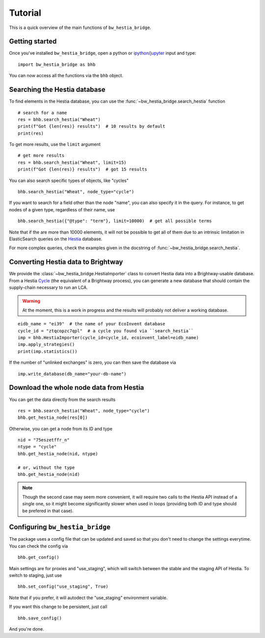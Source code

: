 ========
Tutorial
========

This is a quick overview of the main functions of ``bw_hestia_bridge``.


Getting started
===============

Once you've installed ``bw_hestia_bridge``, open a python or ipython_/jupyter_ input and type: ::

    import bw_hestia_bridge as bhb

You can now access all the functions via the ``bhb`` object.


Searching the Hestia database
=============================

To find elements in the Hestia database, you can use the
:func:`~bw_hestia_bridge.search_hestia` function ::

    # search for a name
    res = bhb.search_hestia("Wheat")
    print(f"Got {len(res)} results")  # 10 results by default
    print(res)

To get more results, use the ``limit`` argument ::

    # get more results
    res = bhb.search_hestia("Wheat", limit=15)
    print(f"Got {len(res)} results")  # got 15 results

You can also search specific types of objects, like "cycles" ::

    bhb.search_hestia("Wheat", node_type="cycle")

If you want to search for a field other than the node "name", you can also
specify it in the query.
For instance, to get nodes of a given type, regardless of their name, use ::

    bhb.search_hestia({"@type": "term"}, limit=10000)  # get all possible terms

Note that if the are more than 10000 elements, it will not be possible to
get all of them due to an intrinsic limitation in ElasticSearch queries on
the Hestia_ database.

For more complex queries, check the examples given in the docstring of
:func:`~bw_hestia_bridge.search_hestia`.


Converting Hestia data to Brightway
===================================

We provide the :class:`~bw_hestia_bridge.HestiaImporter` class to convert
Hestia data into a Brightway-usable database.
From a Hestia Cycle_ (the equivalent of a Brightway process), you can
generate a new database that should contain the supply-chain necessary to
run an LCA.

.. warning::

    At the moment, this is a work in progress and the results will probably
    not deliver a working database.

::

    eidb_name = "ei39"  # the name of your EcoInvent database
    cycle_id = "ztqcopzc7qpl"  # a cycle you found via ``search_hestia``
    imp = bhb.HestiaImporter(cycle_id=cycle_id, ecoinvent_label=eidb_name)
    imp.apply_strategies()
    print(imp.statistics())

If the number of "unlinked exchanges" is zero, you can then save the database
via ::

    imp.write_database(db_name="your-db-name")


Download the whole node data from Hestia
========================================

You can get the data directly from the search results ::

    res = bhb.search_hestia("Wheat", node_type="cycle")
    bhb.get_hestia_node(res[0])

Otherwise, you can get a node from its ID and type ::

    nid = "75eszetffr_n"
    ntype = "cycle"
    bhb.get_hestia_node(nid, ntype)

    # or, without the type
    bhb.get_hestia_node(nid)

.. note::

    Though the second case may seem more convenient, it will require two calls
    to the Hestia API instead of a single one, so it might become
    significantly slower when used in loops (providing both ID and type should
    be prefered in that case).


.. _ipython: https://ipython.readthedocs.io
.. _jupyter: https://jupyter.org
.. _Hestia: https://hestia.earth


Configuring ``bw_hestia_bridge``
================================

The package uses a config file that can be updated and saved so that you don't
need to change the settings everytime.
You can check the config via ::

    bhb.get_config()

Main settings are for proxies and "use_staging", which will switch between the
stable and the staging API of Hestia.
To switch to staging, just use ::

    bhb.set_config("use_staging", True)

Note that if you prefer, it will autodect the "use_staging" environment
variable.

If you want this change to be persistent, just call ::

    bhb.save_config()

And you're done.

.. _Cycle: https://www.hestia.earth/schema/Cycle
